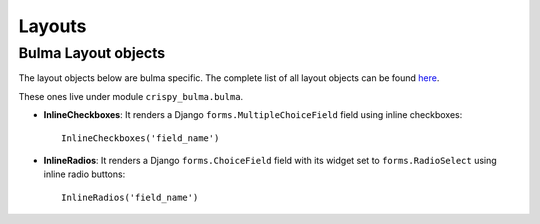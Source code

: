 .. `layouts`:

=======
Layouts
=======

Bulma Layout objects
~~~~~~~~~~~~~~~~~~~~

The layout objects below are bulma specific. The complete list of all layout objects can be found `here`_.

.. _here: https://django-crispy-forms.readthedocs.io/en/latest/layouts.html#universal-layout-objects


These ones live under module ``crispy_bulma.bulma``.

- **InlineCheckboxes**: It renders a Django ``forms.MultipleChoiceField`` field using inline checkboxes::

    InlineCheckboxes('field_name')

.. image:: images/inline_checkboxes.png
   :align: center

- **InlineRadios**: It renders a Django ``forms.ChoiceField`` field with its widget set to ``forms.RadioSelect`` using inline radio buttons::

    InlineRadios('field_name')

.. image:: images/inline_radios.jpg
   :align: center
